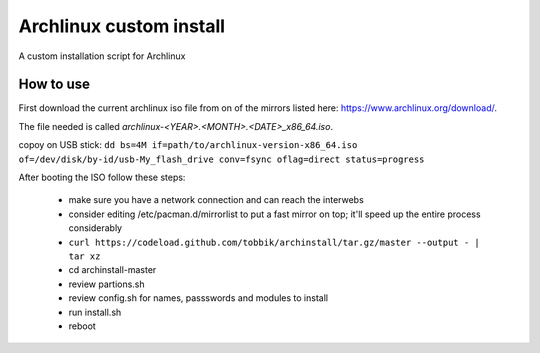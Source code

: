 Archlinux custom install
========================

A custom installation script for Archlinux

How to use
----------

First download the current archlinux iso file from on of the mirrors listed
here:
https://www.archlinux.org/download/.

The file needed is called *archlinux-<YEAR>.<MONTH>.<DATE>_x86_64.iso*.

copoy on USB stick:
``dd bs=4M if=path/to/archlinux-version-x86_64.iso of=/dev/disk/by-id/usb-My_flash_drive conv=fsync oflag=direct status=progress``

After booting the ISO follow these steps:

 - make sure you have a network connection and can reach the interwebs
 - consider editing /etc/pacman.d/mirrorlist to put a fast mirror
   on top; it'll speed up the entire process considerably
 - ``curl https://codeload.github.com/tobbik/archinstall/tar.gz/master --output - | tar xz``
 - cd archinstall-master
 - review partions.sh
 - review config.sh for names, passswords and modules to install
 - run install.sh
 - reboot
